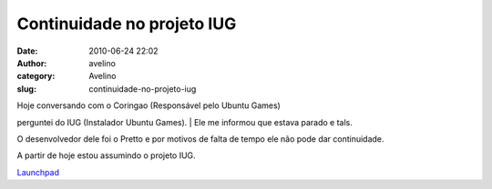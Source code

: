 Continuidade no projeto IUG
###########################
:date: 2010-06-24 22:02
:author: avelino
:category: Avelino
:slug: continuidade-no-projeto-iug

.. raw:: html

   <div class="separator" style="clear: both; text-align: center;">

|image0|

.. raw:: html

   </div>

| Hoje conversando com o Coringao (Responsável pelo Ubuntu Games)
perguntei do IUG (Instalador Ubuntu Games).
|  Ele me informou que estava parado e tals.

O desenvolvedor dele foi o Pretto e por motivos de falta de tempo ele
não pode dar continuidade.

A partir de hoje estou assumindo o projeto IUG.

`Launchpad`_

.. _Launchpad: https://launchpad.net/iug

.. |image0| image:: https://launchpadlibrarian.net/11748551/iug.png
   :target: https://launchpadlibrarian.net/11748551/iug.png
